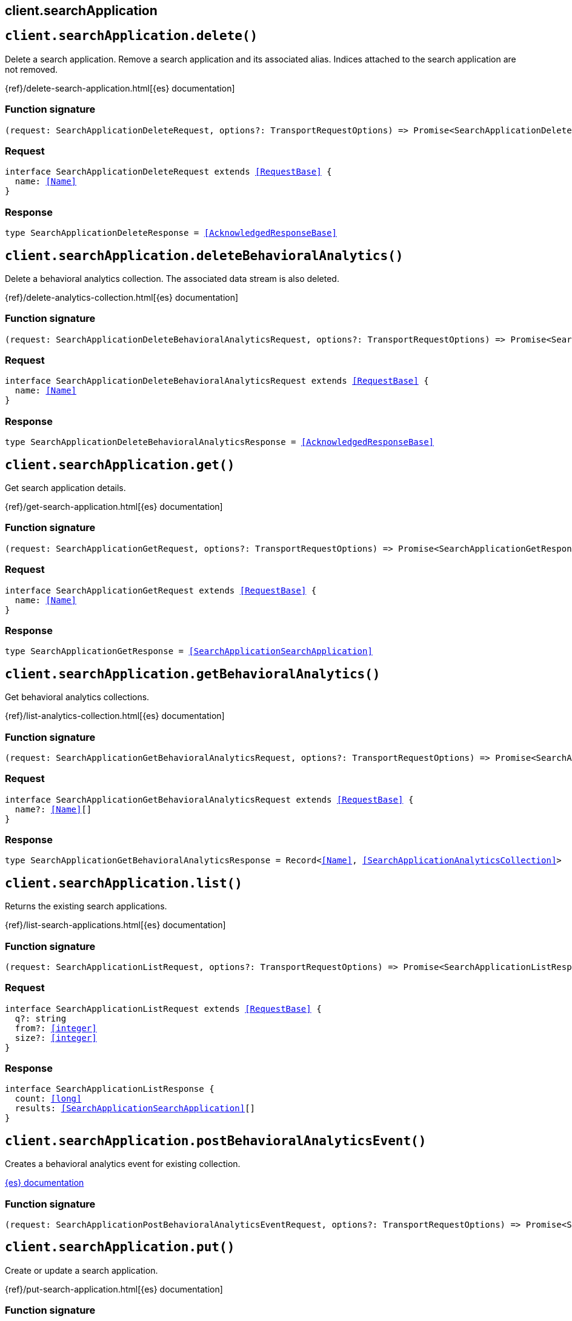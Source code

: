 [[reference-search_application]]
== client.searchApplication

////////
===========================================================================================================================
||                                                                                                                       ||
||                                                                                                                       ||
||                                                                                                                       ||
||        ██████╗ ███████╗ █████╗ ██████╗ ███╗   ███╗███████╗                                                            ||
||        ██╔══██╗██╔════╝██╔══██╗██╔══██╗████╗ ████║██╔════╝                                                            ||
||        ██████╔╝█████╗  ███████║██║  ██║██╔████╔██║█████╗                                                              ||
||        ██╔══██╗██╔══╝  ██╔══██║██║  ██║██║╚██╔╝██║██╔══╝                                                              ||
||        ██║  ██║███████╗██║  ██║██████╔╝██║ ╚═╝ ██║███████╗                                                            ||
||        ╚═╝  ╚═╝╚══════╝╚═╝  ╚═╝╚═════╝ ╚═╝     ╚═╝╚══════╝                                                            ||
||                                                                                                                       ||
||                                                                                                                       ||
||    This file is autogenerated, DO NOT send pull requests that changes this file directly.                             ||
||    You should update the script that does the generation, which can be found in:                                      ||
||    https://github.com/elastic/elastic-client-generator-js                                                             ||
||                                                                                                                       ||
||    You can run the script with the following command:                                                                 ||
||       npm run elasticsearch -- --version <version>                                                                    ||
||                                                                                                                       ||
||                                                                                                                       ||
||                                                                                                                       ||
===========================================================================================================================
////////
++++
<style>
.lang-ts a.xref {
  text-decoration: underline !important;
}
</style>
++++


[discrete]
[[client.searchApplication.delete]]
== `client.searchApplication.delete()`

Delete a search application. Remove a search application and its associated alias. Indices attached to the search application are not removed.

{ref}/delete-search-application.html[{es} documentation]
[discrete]
=== Function signature

[source,ts]
----
(request: SearchApplicationDeleteRequest, options?: TransportRequestOptions) => Promise<SearchApplicationDeleteResponse>
----

[discrete]
=== Request

[source,ts,subs=+macros]
----
interface SearchApplicationDeleteRequest extends <<RequestBase>> {
  name: <<Name>>
}

----


[discrete]
=== Response

[source,ts,subs=+macros]
----
type SearchApplicationDeleteResponse = <<AcknowledgedResponseBase>>

----


[discrete]
[[client.searchApplication.deleteBehavioralAnalytics]]
== `client.searchApplication.deleteBehavioralAnalytics()`

Delete a behavioral analytics collection. The associated data stream is also deleted.

{ref}/delete-analytics-collection.html[{es} documentation]
[discrete]
=== Function signature

[source,ts]
----
(request: SearchApplicationDeleteBehavioralAnalyticsRequest, options?: TransportRequestOptions) => Promise<SearchApplicationDeleteBehavioralAnalyticsResponse>
----

[discrete]
=== Request

[source,ts,subs=+macros]
----
interface SearchApplicationDeleteBehavioralAnalyticsRequest extends <<RequestBase>> {
  name: <<Name>>
}

----


[discrete]
=== Response

[source,ts,subs=+macros]
----
type SearchApplicationDeleteBehavioralAnalyticsResponse = <<AcknowledgedResponseBase>>

----


[discrete]
[[client.searchApplication.get]]
== `client.searchApplication.get()`

Get search application details.

{ref}/get-search-application.html[{es} documentation]
[discrete]
=== Function signature

[source,ts]
----
(request: SearchApplicationGetRequest, options?: TransportRequestOptions) => Promise<SearchApplicationGetResponse>
----

[discrete]
=== Request

[source,ts,subs=+macros]
----
interface SearchApplicationGetRequest extends <<RequestBase>> {
  name: <<Name>>
}

----


[discrete]
=== Response

[source,ts,subs=+macros]
----
type SearchApplicationGetResponse = <<SearchApplicationSearchApplication>>

----


[discrete]
[[client.searchApplication.getBehavioralAnalytics]]
== `client.searchApplication.getBehavioralAnalytics()`

Get behavioral analytics collections.

{ref}/list-analytics-collection.html[{es} documentation]
[discrete]
=== Function signature

[source,ts]
----
(request: SearchApplicationGetBehavioralAnalyticsRequest, options?: TransportRequestOptions) => Promise<SearchApplicationGetBehavioralAnalyticsResponse>
----

[discrete]
=== Request

[source,ts,subs=+macros]
----
interface SearchApplicationGetBehavioralAnalyticsRequest extends <<RequestBase>> {
  name?: <<Name>>[]
}

----


[discrete]
=== Response

[source,ts,subs=+macros]
----
type SearchApplicationGetBehavioralAnalyticsResponse = Record<<<Name>>, <<SearchApplicationAnalyticsCollection>>>

----


[discrete]
[[client.searchApplication.list]]
== `client.searchApplication.list()`

Returns the existing search applications.

{ref}/list-search-applications.html[{es} documentation]
[discrete]
=== Function signature

[source,ts]
----
(request: SearchApplicationListRequest, options?: TransportRequestOptions) => Promise<SearchApplicationListResponse>
----

[discrete]
=== Request

[source,ts,subs=+macros]
----
interface SearchApplicationListRequest extends <<RequestBase>> {
  q?: string
  from?: <<integer>>
  size?: <<integer>>
}

----


[discrete]
=== Response

[source,ts,subs=+macros]
----
interface SearchApplicationListResponse {
  count: <<long>>
  results: <<SearchApplicationSearchApplication>>[]
}

----


[discrete]
[[client.searchApplication.postBehavioralAnalyticsEvent]]
== `client.searchApplication.postBehavioralAnalyticsEvent()`

Creates a behavioral analytics event for existing collection.

http://todo.com/tbd[{es} documentation]
[discrete]
=== Function signature

[source,ts]
----
(request: SearchApplicationPostBehavioralAnalyticsEventRequest, options?: TransportRequestOptions) => Promise<SearchApplicationPostBehavioralAnalyticsEventResponse>
----

[discrete]
[[client.searchApplication.put]]
== `client.searchApplication.put()`

Create or update a search application.

{ref}/put-search-application.html[{es} documentation]
[discrete]
=== Function signature

[source,ts]
----
(request: SearchApplicationPutRequest, options?: TransportRequestOptions) => Promise<SearchApplicationPutResponse>
----

[discrete]
=== Request

[source,ts,subs=+macros]
----
interface SearchApplicationPutRequest extends <<RequestBase>> {
  name: <<Name>>
  create?: boolean
  search_application?: <<SearchApplicationSearchApplicationParameters>>
}

----


[discrete]
=== Response

[source,ts,subs=+macros]
----
interface SearchApplicationPutResponse {
  result: <<Result>>
}

----


[discrete]
[[client.searchApplication.putBehavioralAnalytics]]
== `client.searchApplication.putBehavioralAnalytics()`

Create a behavioral analytics collection.

{ref}/put-analytics-collection.html[{es} documentation]
[discrete]
=== Function signature

[source,ts]
----
(request: SearchApplicationPutBehavioralAnalyticsRequest, options?: TransportRequestOptions) => Promise<SearchApplicationPutBehavioralAnalyticsResponse>
----

[discrete]
=== Request

[source,ts,subs=+macros]
----
interface SearchApplicationPutBehavioralAnalyticsRequest extends <<RequestBase>> {
  name: <<Name>>
}

----


[discrete]
=== Response

[source,ts,subs=+macros]
----
type SearchApplicationPutBehavioralAnalyticsResponse = SearchApplicationPutBehavioralAnalyticsAnalyticsAcknowledgeResponseBase

----


[discrete]
[[client.searchApplication.renderQuery]]
== `client.searchApplication.renderQuery()`

Renders a query for given search application search parameters

{ref}/search-application-render-query.html[{es} documentation]
[discrete]
=== Function signature

[source,ts]
----
(request: SearchApplicationRenderQueryRequest, options?: TransportRequestOptions) => Promise<SearchApplicationRenderQueryResponse>
----

[discrete]
[[client.searchApplication.search]]
== `client.searchApplication.search()`

Run a search application search. Generate and run an Elasticsearch query that uses the specified query parameteter and the search template associated with the search application or default template. Unspecified template parameters are assigned their default values if applicable.

{ref}/search-application-search.html[{es} documentation]
[discrete]
=== Function signature

[source,ts]
----
(request: SearchApplicationSearchRequest, options?: TransportRequestOptions) => Promise<SearchApplicationSearchResponse>
----

[discrete]
=== Request

[source,ts,subs=+macros]
----
interface SearchApplicationSearchRequest extends <<RequestBase>> {
  name: <<Name>>
  typed_keys?: boolean
  params?: Record<string, any>
}

----


[discrete]
=== Response

[source,ts,subs=+macros]
----
type SearchApplicationSearchResponse<TDocument = unknown, TAggregations = Record<<<AggregateName>>, <<AggregationsAggregate>>>> = <<SearchResponseBody>><TDocument, TAggregations>

----


